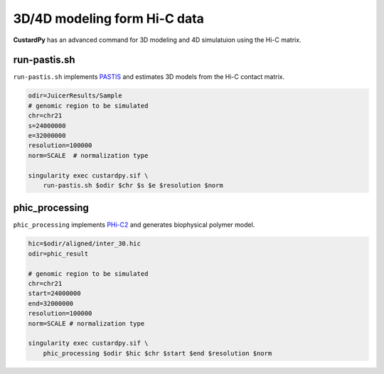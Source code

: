 3D/4D modeling form Hi-C data
====================================

**CustardPy** has an advanced command for 3D modeling and 4D simulatuion using the Hi-C matrix.


run-pastis.sh
---------------------------

``run-pastis.sh`` implements `PASTIS <https://members.cbio.mines-paristech.fr/~nvaroquaux/pastis/>`_ and estimates 3D models from the Hi-C contact matrix.

.. code-block:: bash

    odir=JuicerResults/Sample
    # genomic region to be simulated
    chr=chr21
    s=24000000
    e=32000000
    resolution=100000
    norm=SCALE  # normalization type
    
    singularity exec custardpy.sif \
        run-pastis.sh $odir $chr $s $e $resolution $norm

phic_processing
------------------------------------------------------

``phic_processing`` implements `PHi-C2 <https://github.com/soyashinkai/PHi-C2>`_ and generates biophysical polymer model.

.. code-block:: bash

    hic=$odir/aligned/inter_30.hic
    odir=phic_result

    # genomic region to be simulated
    chr=chr21
    start=24000000
    end=32000000
    resolution=100000
    norm=SCALE # normalization type

    singularity exec custardpy.sif \
        phic_processing $odir $hic $chr $start $end $resolution $norm